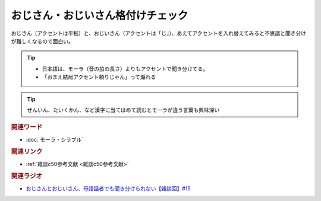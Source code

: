 おじさん・おじいさん格付けチェック
==========================================
.. glossary::
    おじさん・おじいさん格付けチェック : お

おじさん（アクセントは平板）と、おじいさん（アクセントは「じ」）、あえてアクセントを入れ替えてみると不思議と聞き分けが難しくなるので面白い。

.. tip:: 
  * 日本語は、モーラ（音の拍の長さ）よりもアクセントで聞き分けてる。
  * 「おまえ結局アクセント頼りじゃん」って煽れる

.. tip:: 
  ぜんいん、たいくかん、など漢字に当てはめて読むとモーラが違う言葉も興味深い


.. rubric:: 関連ワード
* :doc:`モーラ・シラブル` 

.. rubric:: 関連リンク
* :ref:`雑談c50参考文献 <雑談c50参考文献>`

.. rubric:: 関連ラジオ
* `おじさんとおじいさん、母語話者でも聞き分けられない【雑談回】#15`_

.. _おじさんとおじいさん、母語話者でも聞き分けられない【雑談回】#15: https://www.youtube.com/watch?v=DDteDNGI1BM
